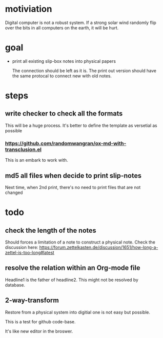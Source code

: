 * motiviation
Digital computer is not a robust system. If a strong solar wind randomly flip over the bits in all computers on the earth, it will be hurt. 

* goal
- print all existing slip-box notes into physical papers

  The connection should be left as it is. The print out version should have the same protocal to connect new with old notes.

* steps
** write checker to check all the formats
This will be a huge process. It's better to define the template as versetial as possible
*** https://github.com/randomwangran/ox-md-with-transclusion.el
This is an embark to work with.
** md5 all files when decide to print slip-notes
Next time, when 2nd print, there's no need to print files that are not changed 

* todo
** check the length of the notes
Should forces a limitation of a note to construct a physical note. 
Check the discussion here: https://forum.zettelkasten.de/discussion/1651/how-long-a-zettel-is-too-long#latest
** resolve the relation within an Org-mode file
Headline1 is the father of headline2. This might not be resolved by database.
** 2-way-transform
Restore from a physical system into digitial one is not easy but possible.

This is a test for github code-base.

It's like new editor in the broswer.
